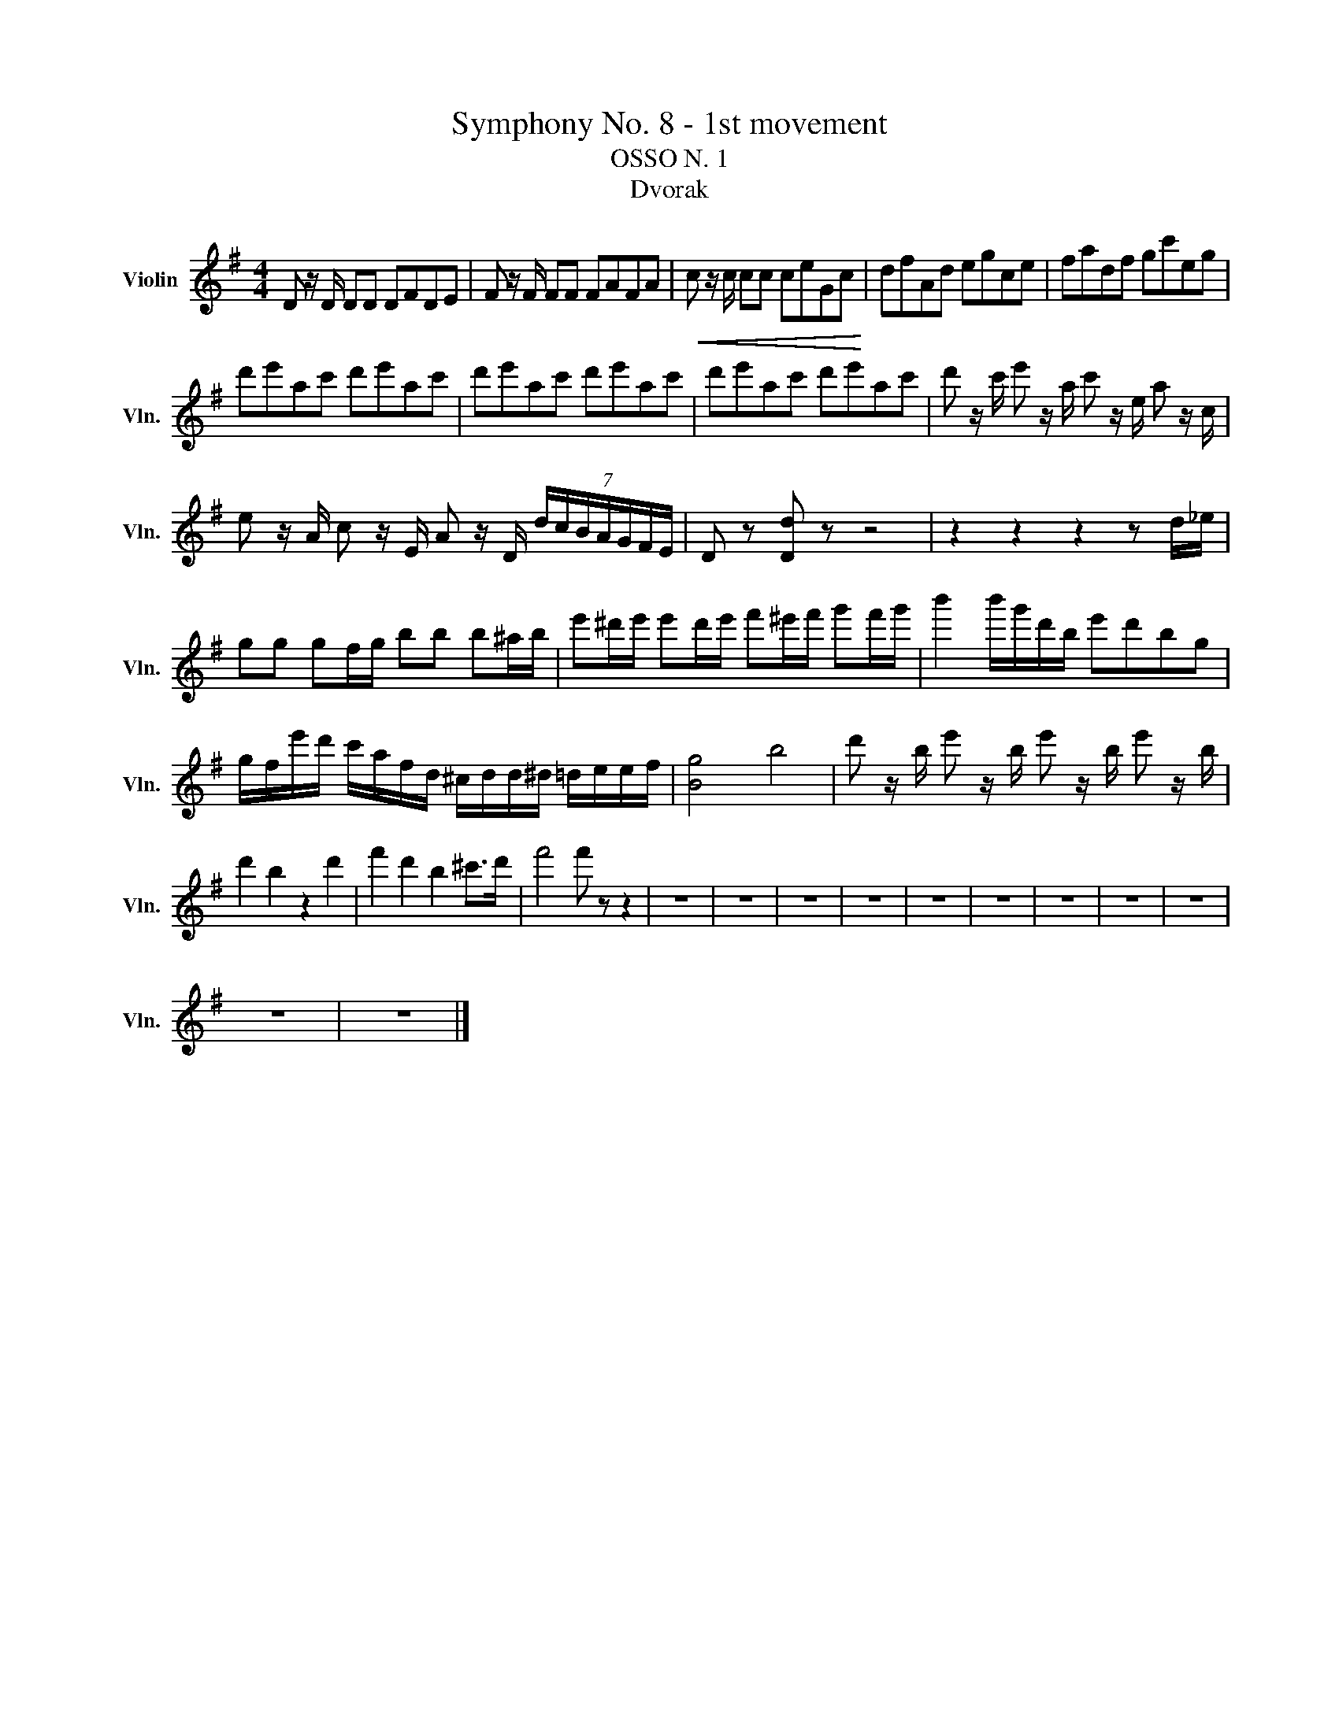 X:1
T:Symphony No. 8 - 1st movement
T:OSSO N. 1 
T:Dvorak
L:1/8
M:4/4
K:G
V:1 treble nm="Violin" snm="Vln."
V:1
 D z/ D/ DD DFDE | F z/ F/ FF FAFA |!<(! c z/ c/ cc ceGc!<)! | dfAd egce | fadf gc'eg | %5
 d'e'ac' d'e'ac' | d'e'ac' d'e'ac' | d'e'ac' d'e'ac' | d' z/ c'/ e' z/ a/ c' z/ e/ a z/ c/ | %9
 e z/ A/ c z/ E/ A z/ D/ (7:4:7d/c/B/A/G/F/E/ | D z [Dd] z z4 | z2 z2 z2 z d/_e/ | %12
 gg gf/g/ bb b^a/b/ | e'^d'/e'/ e'd'/e'/ f'^e'/f'/ g'f'/g'/ | b'2 b'/g'/d'/b/ e'd'bg | %15
 g/f/e'/d'/ c'/a/f/d/ ^c/d/d/^d/ =d/e/e/f/ | [Bg]4 b4 | d' z/ b/ e' z/ b/ e' z/ b/ e' z/ b/ | %18
 d'2 b2 z2 d'2 | f'2 d'2 b2 ^c'>d' | f'4 f' z z2 | z8 | z8 | z8 | z8 | z8 | z8 | z8 | z8 | z8 | %30
 z8 | z8 |] %32

